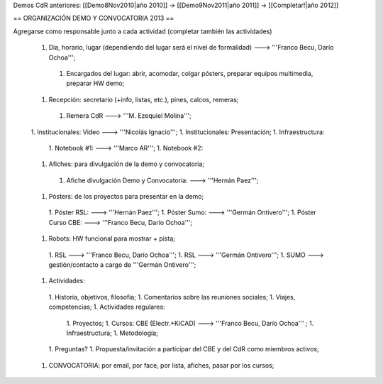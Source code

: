 Demos CdR anteriores: [[Demo8Nov2010|año 2010]] -> [[Demo9Nov2011|año 2011]] -> [[Completar!|año 2012]]

== ORGANIZACIÓN DEMO Y CONVOCATORIA 2013 ==

Agregarse como responsable junto a cada actividad (completar también las actividades)

 1. Día, horario, lugar (dependiendo del lugar será el nivel de formalidad) ---> '''Franco Becu, Darío Ochoa''';
  1. Encargados del lugar: abrir, acomodar, colgar pósters, preparar equipos multimedia, preparar HW demo;
 1. Recepción: secretario (+info, listas, etc.), pines, calcos, remeras;
  1. Remera CdR ---> '''M. Ezequiel Molina''';
 1. Institucionales: Video ---> '''Nicolás Ignacio''';
 1. Institucionales: Presentación;
 1. Infraestructura:
  1. Notebook #1: ---> '''Marco AR''';
  1. Notebook #2:
 1. Afiches: para divulgación de la demo y convocatoria;
  1. Afiche divulgación Demo y Convocatoria: ---> '''Hernán Paez''';
 1. Pósters: de los proyectos para presentar en la demo;
  1. Póster RSL: ---> '''Hernán Paez''';
  1. Póster Sumo: ---> '''Germán Ontivero''';
  1. Póster Curso CBE: ---> '''Franco Becu, Darío Ochoa''';
 1. Robots: HW funcional para mostrar + pista;
  1. RSL ---> '''Franco Becu, Darío Ochoa''';
  1. RSL ---> '''Germán Ontivero''';
  1. SUMO ---> gestión/contacto a cargo de '''Germán Ontivero''';
 1. Actividades: 
  1. Historia, objetivos, filosofía;
  1. Comentarios sobre las reuniones sociales;
  1. Viajes, competencias;
  1. Actividades regulares:
   1. Proyectos;
   1. Cursos: CBE (Electr.+KiCAD) ---> '''Franco Becu, Darío Ochoa''' ;
   1. Infraestructura;
   1. Metodología;
  1. Preguntas?
  1. Propuesta/invitación a participar del CBE y del CdR como miembros activos;
 1. CONVOCATORIA: por email, por face, por lista, afiches, pasar por los cursos;
